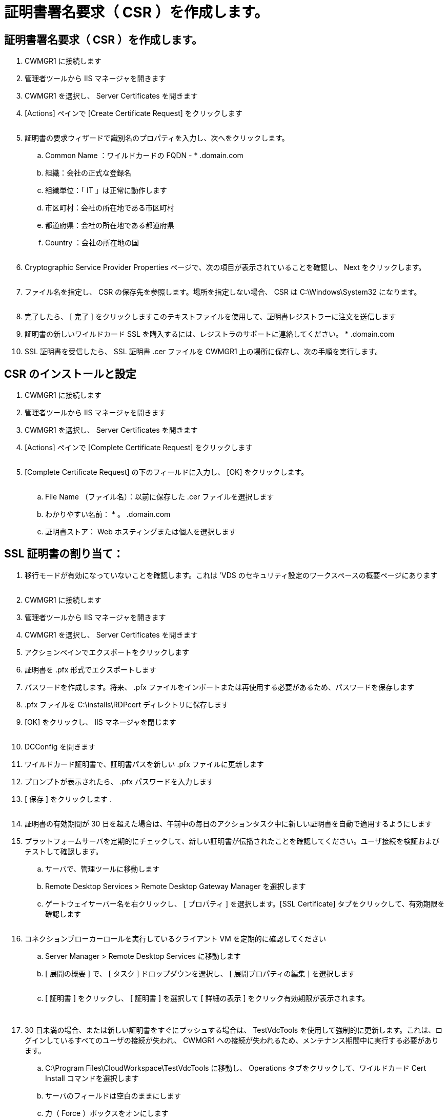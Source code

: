 = 証明書署名要求（ CSR ）を作成します。
:allow-uri-read: 




== 証明書署名要求（ CSR ）を作成します。

. CWMGR1 に接続します
. 管理者ツールから IIS マネージャを開きます
. CWMGR1 を選択し、 Server Certificates を開きます
. [Actions] ペインで [Create Certificate Request] をクリックします
+
image:ssl1.png[""]

. 証明書の要求ウィザードで識別名のプロパティを入力し、次へをクリックします。
+
.. Common Name ：ワイルドカードの FQDN - * .domain.com
.. 組織：会社の正式な登録名
.. 組織単位：「 IT 」は正常に動作します
.. 市区町村：会社の所在地である市区町村
.. 都道府県：会社の所在地である都道府県
.. Country ：会社の所在地の国
+
image:ssl2.png[""]



. Cryptographic Service Provider Properties ページで、次の項目が表示されていることを確認し、 Next をクリックします。
+
image:ssl3.png[""]

. ファイル名を指定し、 CSR の保存先を参照します。場所を指定しない場合、 CSR は C:\Windows\System32 になります。
+
image:ssl4.png[""]

. 完了したら、 [ 完了 ] をクリックしますこのテキストファイルを使用して、証明書レジストラーに注文を送信します
. 証明書の新しいワイルドカード SSL を購入するには、レジストラのサポートに連絡してください。 * .domain.com
. SSL 証明書を受信したら、 SSL 証明書 .cer ファイルを CWMGR1 上の場所に保存し、次の手順を実行します。




== CSR のインストールと設定

. CWMGR1 に接続します
. 管理者ツールから IIS マネージャを開きます
. CWMGR1 を選択し、 Server Certificates を開きます
. [Actions] ペインで [Complete Certificate Request] をクリックします
+
image:ssl5.png[""]

. [Complete Certificate Request] の下のフィールドに入力し、 [OK] をクリックします。
+
image:ssl6.png[""]

+
.. File Name （ファイル名）：以前に保存した .cer ファイルを選択します
.. わかりやすい名前： * 。 .domain.com
.. 証明書ストア： Web ホスティングまたは個人を選択します






== SSL 証明書の割り当て：

. 移行モードが有効になっていないことを確認します。これは 'VDS のセキュリティ設定のワークスペースの概要ページにあります
+
image:ssl7.png[""]

. CWMGR1 に接続します
. 管理者ツールから IIS マネージャを開きます
. CWMGR1 を選択し、 Server Certificates を開きます
. アクションペインでエクスポートをクリックします
. 証明書を .pfx 形式でエクスポートします
. パスワードを作成します。将来、 .pfx ファイルをインポートまたは再使用する必要があるため、パスワードを保存します
. .pfx ファイルを C:\installs\RDPcert ディレクトリに保存します
. [OK] をクリックし、 IIS マネージャを閉じます
+
image:ssl8.png[""]

. DCConfig を開きます
. ワイルドカード証明書で、証明書パスを新しい .pfx ファイルに更新します
. プロンプトが表示されたら、 .pfx パスワードを入力します
. [ 保存 ] をクリックします .
+
image:ssl9.png[""]

. 証明書の有効期間が 30 日を超えた場合は、午前中の毎日のアクションタスク中に新しい証明書を自動で適用するようにします
. プラットフォームサーバを定期的にチェックして、新しい証明書が伝播されたことを確認してください。ユーザ接続を検証およびテストして確認します。
+
.. サーバで、管理ツールに移動します
.. Remote Desktop Services > Remote Desktop Gateway Manager を選択します
.. ゲートウェイサーバー名を右クリックし、 [ プロパティ ] を選択します。[SSL Certificate] タブをクリックして、有効期限を確認します
+
image:ssl10.png[""]



. コネクションブローカーロールを実行しているクライアント VM を定期的に確認してください
+
.. Server Manager > Remote Desktop Services に移動します
.. [ 展開の概要 ] で、 [ タスク ] ドロップダウンを選択し、 [ 展開プロパティの編集 ] を選択します
+
image:ssl11.png[""]

.. [ 証明書 ] をクリックし、 [ 証明書 ] を選択して [ 詳細の表示 ] をクリック有効期限が表示されます。
+
image:ssl12.png[""]

+
image:ssl13.png[""]



. 30 日未満の場合、または新しい証明書をすぐにプッシュする場合は、 TestVdcTools を使用して強制的に更新します。これは、ログインしているすべてのユーザの接続が失われ、 CWMGR1 への接続が失われるため、メンテナンス期間中に実行する必要があります。
+
.. C:\Program Files\CloudWorkspace\TestVdcTools に移動し、 Operations タブをクリックして、ワイルドカード Cert Install コマンドを選択します
.. サーバのフィールドは空白のままにします
.. 力（ Force ）ボックスをオンにします
.. コマンドを実行をクリックします
.. 上記の手順を使用して証明書が伝播されることを確認します
+
image:ssl14.png[""]




